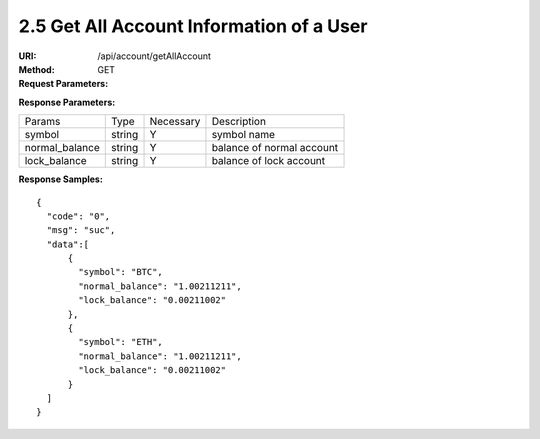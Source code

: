 
2.5 Get All Account Information of a User
~~~~~~~~~~~~~~~~~~~~~~~~~~~~~~~~~~~~~~~~~~~~~~~~~~~~~~~~~~~~~~~~~~~~~~~~~~~~~~~

:URI: /api/account/getAllAccount
:Method: GET
:Request Parameters:

=========== =========== =========== =======================================
Params	    Type	      Necessary	  Description
uid	        string	    Y	          user id
app_id	    string	    Y	          app id
time	      long	      Y	          timestamp
sign	      string	    Y	          sign value
=========== =========== =========== =======================================

:Response Parameters:

================ =========== =========== =======================================
Params	         Type	       Necessary	 Description
symbol           string      Y           symbol name
normal_balance   string      Y           balance of normal account
lock_balance     string      Y           balance of lock account
================ =========== =========== =======================================

:Response Samples:

::

	{
	  "code": "0",
	  "msg": "suc",
	  "data":[
	      {
	        "symbol": "BTC",
	        "normal_balance": "1.00211211",
	        "lock_balance": "0.00211002"
	      },
	      {
	        "symbol": "ETH",
	        "normal_balance": "1.00211211",
	        "lock_balance": "0.00211002"
	      }
	  ]
	}
